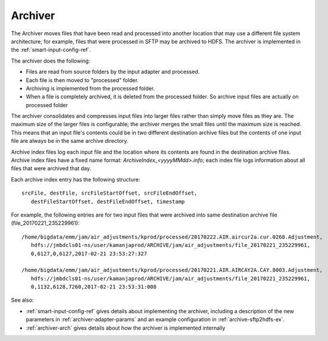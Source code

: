 
.. _archiver-term:

Archiver
--------

The Archiver moves files that have been read and processed
into another location that may use a different file system architecture;
for example, files that were processed in SFTP may be archived to HDFS.
The archiver is implemented in the
:ref:`smart-input-config-ref`.

The archiver does the following:

- Files are read from source folders by the input adapter and processed.
- Each file is then moved to "processed" folder.
- Archiving is implemented from the processed folder.
- When a file is completely archived,
  it is deleted from the processed folder.
  So archive input files are actually on processed folder

The archiver consolidates and compresses input files into larger files
rather than simply move files as they are.
The maximum size of the larger files is configurable;
the archiver merges the small files until the maximum size is reached.
This means that an input file's contents
could be in two different destination archive files
but the contents of one input file
are always be in the same archive directory.

Archive index files log each input file
and the location where its contents are found
in the destination archive files.
Archive index files have a fixed name format:
*ArchiveIndex_<yyyyMMdd>.info*;
each index file logs information about all files
that were archived that day.

Each archive index entry has the following structure:

::

  srcFile, destFile, srcFileStartOffset, srcFileEndOffset,
     destFileStartOffset, destFileEndOffset, timestamp

For example, the following entries are for two input files
that were archived into same destination archive file
(file_20170221_235229961):

::

  /home/bigdata/emm/jam/air_adjustments/kprod/processed/20170222.AIR.aircur2a.cur.0268.Adjustment,
     hdfs://jmbdcls01-ns/user/kamanjaprod/ARCHIVE/jam/air_adjustments/file_20170221_235229961,
     0,6127,0,6127,2017-02-21 23:53:27:327

  /home/bigdata/emm/jam/air_adjustments/kprod/processed/20170221.AIR.AIRCAY2A.CAY.8003.Adjustment,
     hdfs://jmbdcls01-ns/user/kamanjaprod/ARCHIVE/jam/air_adjustments/file_20170221_235229961,
     0,1132,6128,7260,2017-02-21 23:53:31:008




See also:

- :ref:`smart-input-config-ref` gives details about implementing
  the archiver, including a description of the new parameters
  in :ref:`archiver-adapter-params` and an example configuration
  in :ref:`archive-sftp2hdfs-ex`.
- :ref:`archiver-arch` gives details about how the archiver
  is implemented internally



